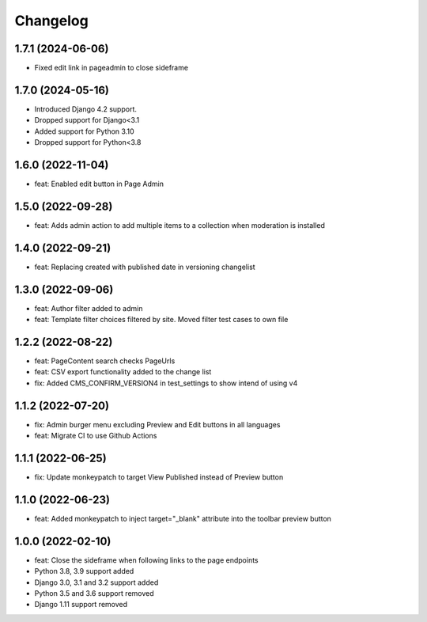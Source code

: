 =========
Changelog
=========

1.7.1 (2024-06-06)
=================
* Fixed edit link in pageadmin to close sideframe

1.7.0 (2024-05-16)
==================
* Introduced Django 4.2 support.
* Dropped support for Django<3.1
* Added support for Python 3.10
* Dropped support for Python<3.8

1.6.0 (2022-11-04)
==================
* feat: Enabled edit button in Page Admin

1.5.0 (2022-09-28)
==================
* feat: Adds admin action to add multiple items to a collection when moderation is installed

1.4.0 (2022-09-21)
==================
* feat: Replacing created with published date in versioning changelist

1.3.0 (2022-09-06)
==================
* feat: Author filter added to admin
* feat: Template filter choices filtered by site. Moved filter test cases to own file

1.2.2 (2022-08-22)
==================
* feat: PageContent search checks PageUrls
* feat: CSV export functionality added to the change list
* fix: Added CMS_CONFIRM_VERSION4 in test_settings to show intend of using v4

1.1.2 (2022-07-20)
==================
* fix: Admin burger menu excluding Preview and Edit buttons in all languages
* feat: Migrate CI to use Github Actions

1.1.1 (2022-06-25)
==================
* fix: Update monkeypatch to target View Published instead of Preview button

1.1.0 (2022-06-23)
==================
* feat: Added monkeypatch to inject target="_blank" attribute into the toolbar preview button

1.0.0 (2022-02-10)
==================
* feat: Close the sideframe when following links to the page endpoints
* Python 3.8, 3.9 support added
* Django 3.0, 3.1 and 3.2 support added
* Python 3.5 and 3.6 support removed
* Django 1.11 support removed
